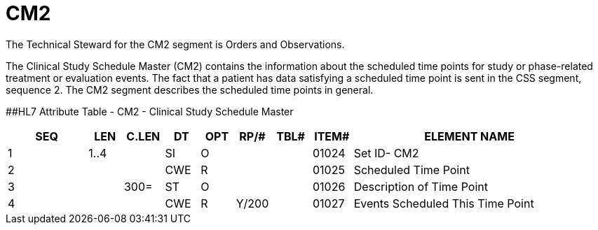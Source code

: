 = CM2
:render_as: Level3
:v291_section: 8.11.4

The Technical Steward for the CM2 segment is Orders and Observations.

The Clinical Study Schedule Master (CM2) contains the information about the scheduled time points for study or phase-related treatment or evaluation events. The fact that a patient has data satisfying a scheduled time point is sent in the CSS segment, sequence 2. The CM2 segment describes the scheduled time points in general.

[#CM2 .anchor]####HL7 Attribute Table - CM2 - Clinical Study Schedule Master

[width="100%",cols="14%,6%,7%,6%,6%,6%,7%,7%,41%",options="header",]

|===

|SEQ |LEN |C.LEN |DT |OPT |RP/# |TBL# |ITEM# |ELEMENT NAME

|1 |1..4 | |SI |O | | |01024 |Set ID- CM2

|2 | | |CWE |R | | |01025 |Scheduled Time Point

|3 | |300= |ST |O | | |01026 |Description of Time Point

|4 | | |CWE |R |Y/200 | |01027 |Events Scheduled This Time Point

|===

